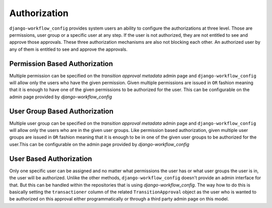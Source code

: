 Authorization
=============
``django-workflow_config`` provides system users an ability to configure the authorizations at three level. Those are permissions, user group or a specific user at any step. If the
user is not authorized, they are not entitled to see and approve those approvals. These three authorization mechanisms are also not blocking each other. An authorized user
by any of them is entitled to see and approve the approvals.


Permission Based Authorization
""""""""""""""""""""""""""""""
Multiple permission can be specified on the `transition approval metadata` admin page and ``django-workflow_config`` will allow only the users who have the given permission.
Given multiple permissions are issued in ``OR`` fashion meaning that it is enough to have one of the given permissions to be authorized for the user. This can be
configurable on the admin page provided by `django-workflow_config`

User Group Based Authorization
""""""""""""""""""""""""""""""
Multiple user group can be specified on the `transition approval metadata` admin page and ``django-workflow_config`` will allow only the users who are in the given user groups.
Like permission based authorization, given multiple user groups are issued in ``OR`` fashion meaning that it is enough to be in one of the given user groups to be
authorized for the user.This can be configurable on the admin page provided by `django-workflow_config`

User Based Authorization
""""""""""""""""""""""""
Only one specific user can be assigned and no matter what permissions the user has or what user groups the user is in, the user will be authorized. Unlike the other
methods, ``django-workflow_config`` doesn't provide an admin interface for that. But this can be handled within the repositories that is using `django-workflow_config`. The way how to do
this is basically setting the ``transactioner`` column of the related ``TransitionApproval`` object as the user who is wanted to be authorized on this approval either
programmatically or through a third party admin page on this model.
